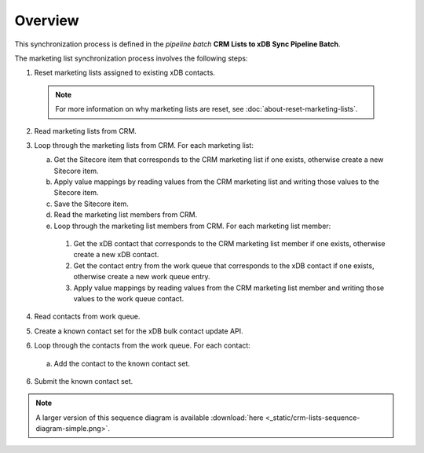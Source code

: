Overview
==========================

This synchronization process is defined in the *pipeline batch*
**CRM Lists to xDB Sync Pipeline Batch**.

The marketing list synchronization process involves the following steps:

#.	Reset marketing lists assigned to existing xDB contacts.

   .. note::
     For more information on why marketing lists are reset, see :doc:`about-reset-marketing-lists`.

2. Read marketing lists from CRM.
3. Loop through the marketing lists from CRM. For each marketing list:

   a)	Get the Sitecore item that corresponds to the CRM marketing list if one exists, otherwise create a new Sitecore item.
   b)	Apply value mappings by reading values from the CRM marketing list and writing those values to the Sitecore item.
   c)	Save the Sitecore item.
   d)	Read the marketing list members from CRM.
   e)	Loop through the marketing list members from CRM. For each  marketing list member:

      #.	Get the xDB contact that corresponds to the CRM marketing list member if one exists, otherwise create a new xDB contact.
      #.	Get the contact entry from the work queue that corresponds to the xDB contact if one exists, otherwise create a new work queue entry.
      #.	Apply value mappings by reading values from the CRM marketing list member and writing those values to the work queue contact.

4.	Read contacts from work queue.
#.	Create a known contact set for the xDB bulk contact update API.
#.	Loop through the contacts from the work queue. For each contact:

   a) Add the contact to the known contact set.

6.	Submit the known contact set.

.. image:: _static/crm-lists-sequence-diagram-simple.png

.. note::
  A larger version of this sequence diagram is available
  :download:`here <_static/crm-lists-sequence-diagram-simple.png>`.
